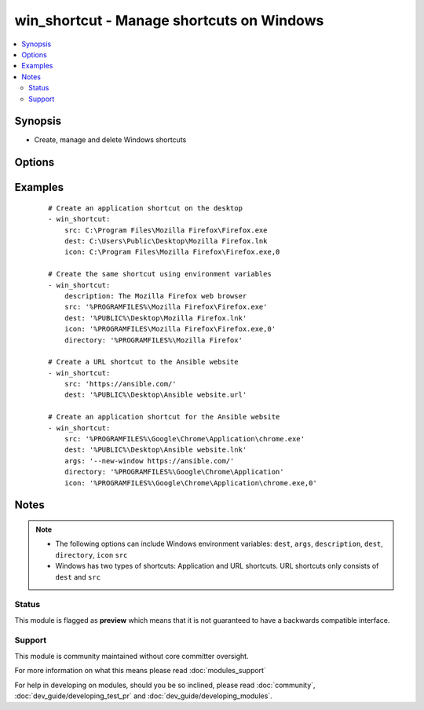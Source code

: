 .. _win_shortcut:


win_shortcut - Manage shortcuts on Windows
++++++++++++++++++++++++++++++++++++++++++

.. versionadded:: 2.3


.. contents::
   :local:
   :depth: 2


Synopsis
--------

* Create, manage and delete Windows shortcuts




Options
-------

.. raw:: html

    <table border=1 cellpadding=4>
    <tr>
    <th class="head">parameter</th>
    <th class="head">required</th>
    <th class="head">default</th>
    <th class="head">choices</th>
    <th class="head">comments</th>
    </tr>
                <tr><td>args<br/><div style="font-size: small;"></div></td>
    <td>no</td>
    <td></td>
        <td></td>
        <td><div>Additional arguments for the executable defined in <code>src</code>.</div>        </td></tr>
                <tr><td>description<br/><div style="font-size: small;"></div></td>
    <td>no</td>
    <td></td>
        <td></td>
        <td><div>Description for the shortcut.</div><div>This is usually shown when hoovering the icon.</div>        </td></tr>
                <tr><td>dest<br/><div style="font-size: small;"></div></td>
    <td>yes</td>
    <td></td>
        <td></td>
        <td><div>Destination file for the shortcuting file.</div><div>File name should have a <code>.lnk</code> or <code>.url</code> extension.</div>        </td></tr>
                <tr><td>directory<br/><div style="font-size: small;"></div></td>
    <td>no</td>
    <td></td>
        <td></td>
        <td><div>Working directory for executable defined in <code>src</code>.</div>        </td></tr>
                <tr><td>hotkey<br/><div style="font-size: small;"></div></td>
    <td>no</td>
    <td></td>
        <td></td>
        <td><div>Key combination for the shortcut.</div>        </td></tr>
                <tr><td>icon<br/><div style="font-size: small;"></div></td>
    <td>no</td>
    <td></td>
        <td></td>
        <td><div>Icon used for the shortcut</div><div>File name should have a <code>.ico</code> extension.</div><div>The file name is followed by a comma and the number in the library file (.dll) or use 0 for an image file.</div>        </td></tr>
                <tr><td>src<br/><div style="font-size: small;"></div></td>
    <td>no</td>
    <td></td>
        <td></td>
        <td><div>Executable or URL the shortcut points to.</div>        </td></tr>
                <tr><td>state<br/><div style="font-size: small;"></div></td>
    <td>no</td>
    <td>present</td>
        <td><ul><li>present</li><li>absent</li></ul></td>
        <td><div>When <code>present</code>, creates or updates the shortcut.  When <code>absent</code>, removes the shortcut if it exists.</div>        </td></tr>
                <tr><td>windowstyle<br/><div style="font-size: small;"></div></td>
    <td>no</td>
    <td></td>
        <td><ul><li>default</li><li>maximized</li><li>minimized</li></ul></td>
        <td><div>Influences how the application is displayed when it is launched.</div>        </td></tr>
        </table>
    </br>



Examples
--------

 ::

    # Create an application shortcut on the desktop
    - win_shortcut:
        src: C:\Program Files\Mozilla Firefox\Firefox.exe
        dest: C:\Users\Public\Desktop\Mozilla Firefox.lnk
        icon: C:\Program Files\Mozilla Firefox\Firefox.exe,0
    
    # Create the same shortcut using environment variables
    - win_shortcut:
        description: The Mozilla Firefox web browser
        src: '%PROGRAMFILES%\Mozilla Firefox\Firefox.exe'
        dest: '%PUBLIC%\Desktop\Mozilla Firefox.lnk'
        icon: '%PROGRAMFILES\Mozilla Firefox\Firefox.exe,0'
        directory: '%PROGRAMFILES%\Mozilla Firefox'
    
    # Create a URL shortcut to the Ansible website
    - win_shortcut:
        src: 'https://ansible.com/'
        dest: '%PUBLIC%\Desktop\Ansible website.url'
    
    # Create an application shortcut for the Ansible website
    - win_shortcut:
        src: '%PROGRAMFILES%\Google\Chrome\Application\chrome.exe'
        dest: '%PUBLIC%\Desktop\Ansible website.lnk'
        args: '--new-window https://ansible.com/'
        directory: '%PROGRAMFILES%\Google\Chrome\Application'
        icon: '%PROGRAMFILES%\Google\Chrome\Application\chrome.exe,0'


Notes
-----

.. note::
    - The following options can include Windows environment variables: ``dest``, ``args``, ``description``, ``dest``, ``directory``, ``icon`` ``src``
    - Windows has two types of shortcuts: Application and URL shortcuts. URL shortcuts only consists of ``dest`` and ``src``



Status
~~~~~~

This module is flagged as **preview** which means that it is not guaranteed to have a backwards compatible interface.


Support
~~~~~~~

This module is community maintained without core committer oversight.

For more information on what this means please read :doc:`modules_support`


For help in developing on modules, should you be so inclined, please read :doc:`community`, :doc:`dev_guide/developing_test_pr` and :doc:`dev_guide/developing_modules`.

